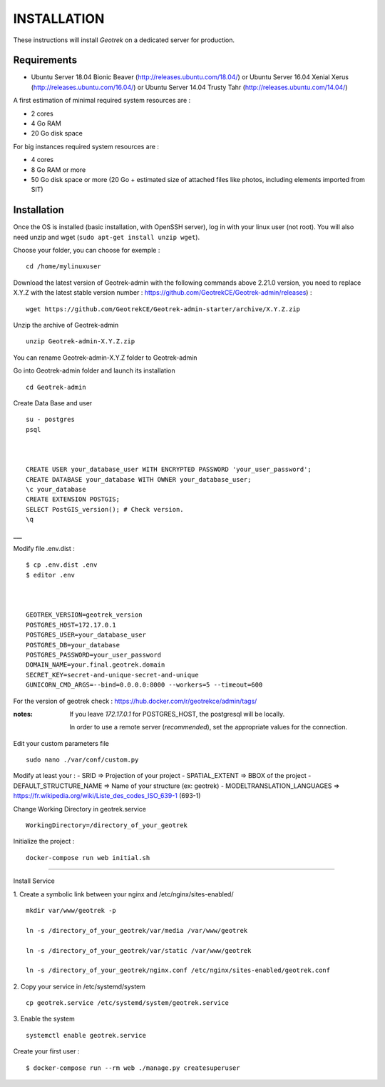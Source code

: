 ============
INSTALLATION
============

These instructions will install *Geotrek* on a dedicated server for production.

Requirements
------------

* Ubuntu Server 18.04 Bionic Beaver (http://releases.ubuntu.com/18.04/)  or
  Ubuntu Server 16.04 Xenial Xerus (http://releases.ubuntu.com/16.04/) or
  Ubuntu Server 14.04 Trusty Tahr (http://releases.ubuntu.com/14.04/)

A first estimation of minimal required system resources are :

* 2 cores
* 4 Go RAM
* 20 Go disk space

For big instances required system resources are :

* 4 cores
* 8 Go RAM or more
* 50 Go disk space or more (20 Go + estimated size of attached files like photos, including elements imported from SIT)


Installation
------------

Once the OS is installed (basic installation, with OpenSSH server), log in with your linux user (not root).
You will also need unzip and wget (``sudo apt-get install unzip wget``).

Choose your folder,
you can choose for exemple :
::

    cd /home/mylinuxuser

Download the latest version of Geotrek-admin with the following commands above 2.21.0 version,
you need to replace X.Y.Z  with the latest stable version number : https://github.com/GeotrekCE/Geotrek-admin/releases) :

::

    wget https://github.com/GeotrekCE/Geotrek-admin-starter/archive/X.Y.Z.zip

Unzip the archive of Geotrek-admin

::

    unzip Geotrek-admin-X.Y.Z.zip

You can rename Geotrek-admin-X.Y.Z folder to Geotrek-admin

Go into Geotrek-admin folder and launch its installation
::
    cd Geotrek-admin


Create Data Base and user
::

    su - postgres
    psql



    CREATE USER your_database_user WITH ENCRYPTED PASSWORD 'your_user_password';
    CREATE DATABASE your_database WITH OWNER your_database_user;
    \c your_database
    CREATE EXTENSION POSTGIS;
    SELECT PostGIS_version(); # Check version.
    \q


___

Modify file .env.dist :
::
    $ cp .env.dist .env
    $ editor .env



    GEOTREK_VERSION=geotrek_version
    POSTGRES_HOST=172.17.0.1
    POSTGRES_USER=your_database_user
    POSTGRES_DB=your_database
    POSTGRES_PASSWORD=your_user_password
    DOMAIN_NAME=your.final.geotrek.domain
    SECRET_KEY=secret-and-unique-secret-and-unique
    GUNICORN_CMD_ARGS=--bind=0.0.0.0:8000 --workers=5 --timeout=600


For the version of geotrek check : https://hub.docker.com/r/geotrekce/admin/tags/

:notes:

    If you leave *172.17.0.1* for POSTGRES_HOST, the postgresql will be locally.

    In order to use a remote server (*recommended*), set the appropriate values
    for the connection.


Edit your custom parameters file
::
    sudo nano ./var/conf/custom.py


Modify at least your :
- SRID => Projection of your project
- SPATIAL_EXTENT => BBOX of the project
- DEFAULT_STRUCTURE_NAME => Name of your structure (ex: geotrek)
- MODELTRANSLATION_LANGUAGES => https://fr.wikipedia.org/wiki/Liste_des_codes_ISO_639-1 (693-1)


Change Working Directory in geotrek.service
::
    WorkingDirectory=/directory_of_your_geotrek


Initialize the project :
::
    docker-compose run web initial.sh


____

Install Service


1. Create a symbolic link between your nginx and /etc/nginx/sites-enabled/
::
     mkdir var/www/geotrek -p

     ln -s /directory_of_your_geotrek/var/media /var/www/geotrek

     ln -s /directory_of_your_geotrek/var/static /var/www/geotrek

     ln -s /directory_of_your_geotrek/nginx.conf /etc/nginx/sites-enabled/geotrek.conf



2. Copy your service in /etc/systemd/system
::
    cp geotrek.service /etc/systemd/system/geotrek.service


3. Enable the system
::
    systemctl enable geotrek.service


Create your first user :
::
     $ docker-compose run --rm web ./manage.py createsuperuser
